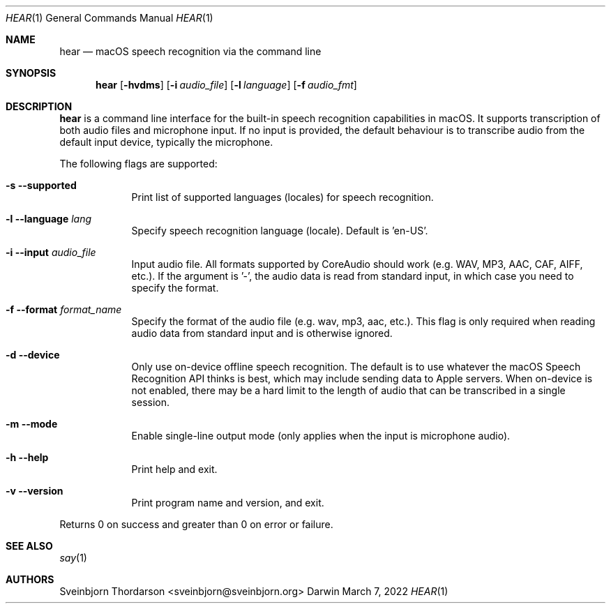 .Dd March 7, 2022
.Dt HEAR 1
.Os Darwin
.Sh NAME
.Nm hear
.Nd macOS speech recognition via the command line
.Sh SYNOPSIS
.Nm
.Op Fl hvdms
.Op Fl i Ar audio_file
.Op Fl l Ar language
.Op Fl f Ar audio_fmt
.Sh DESCRIPTION
.Nm
is a command line interface for the built-in speech recognition
capabilities in macOS. It supports transcription of both audio files
and microphone input. If no input is provided, the default behaviour
is to transcribe audio from the default input device, typically
the microphone.
.Pp
The following flags are supported:
.Bl -tag -width -indent
.It Fl s -supported
Print list of supported languages (locales) for speech recognition.
.It Fl l -language Ar lang
Specify speech recognition language (locale). Default is 'en-US'.
.It Fl i -input Ar audio_file
Input audio file. All formats supported by CoreAudio should work (e.g. WAV, MP3,
AAC, CAF, AIFF, etc.). If the argument is '-', the audio data is read
from standard input, in which case you need to specify the format.
.It Fl f -format Ar format_name
Specify the format of the audio file (e.g. wav, mp3, aac, etc.). This flag
is only required when reading audio data from standard input and is
otherwise ignored.
.It Fl d -device
Only use on-device offline speech recognition. The default is to use whatever
the macOS Speech Recognition API thinks is best, which may include sending data
to Apple servers. When on-device is not enabled, there may be a hard limit to
the length of audio that can be transcribed in a single session.
.It Fl m -mode
Enable single-line output mode (only applies when the input is microphone audio).
.It Fl h -help
Print help and exit.
.It Fl v -version
Print program name and version, and exit.
.El
.Pp
Returns 0 on success and greater than 0 on error or failure.
.Sh SEE ALSO
.Xr say 1
.Sh AUTHORS
.An Sveinbjorn Thordarson <sveinbjorn@sveinbjorn.org>
